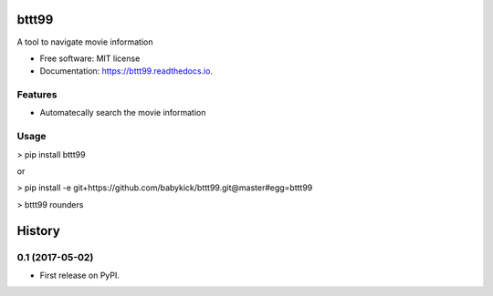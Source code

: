 ======
bttt99
======


.. image:: https://img.shields.io/pypi/v/bttt99.svg
        :target: https://pypi.python.org/pypi/bttt99

.. image:: https://img.shields.io/travis/babykick/bttt99.svg
        :target: https://travis-ci.org/babykick/bttt99

.. image:: https://readthedocs.org/projects/bttt99/badge/?version=latest
        :target: https://bttt99.readthedocs.io/en/latest/?badge=latest
        :alt: Documentation Status

.. image:: https://pyup.io/repos/github/babykick/bttt99/shield.svg
     :target: https://pyup.io/repos/github/babykick/bttt99/
     :alt: Updates

A tool to navigate movie information

* Free software: MIT license
* Documentation: https://bttt99.readthedocs.io.


Features
--------

* Automatecally search the movie information

Usage
-----
> pip install bttt99

or

> pip install -e git+https://github.com/babykick/bttt99.git@master#egg=bttt99

> bttt99 rounders




=======
History
=======

0.1 (2017-05-02)
------------------

* First release on PyPI.



